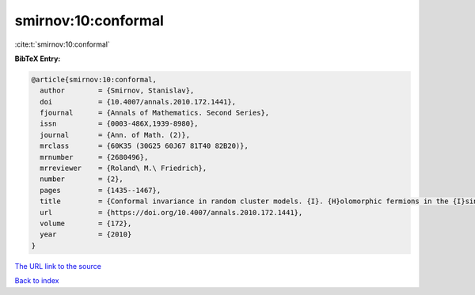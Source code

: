 smirnov:10:conformal
====================

:cite:t:`smirnov:10:conformal`

**BibTeX Entry:**

.. code-block:: bibtex

   @article{smirnov:10:conformal,
     author        = {Smirnov, Stanislav},
     doi           = {10.4007/annals.2010.172.1441},
     fjournal      = {Annals of Mathematics. Second Series},
     issn          = {0003-486X,1939-8980},
     journal       = {Ann. of Math. (2)},
     mrclass       = {60K35 (30G25 60J67 81T40 82B20)},
     mrnumber      = {2680496},
     mrreviewer    = {Roland\ M.\ Friedrich},
     number        = {2},
     pages         = {1435--1467},
     title         = {Conformal invariance in random cluster models. {I}. {H}olomorphic fermions in the {I}sing model},
     url           = {https://doi.org/10.4007/annals.2010.172.1441},
     volume        = {172},
     year          = {2010}
   }
`The URL link to the source <https://doi.org/10.4007/annals.2010.172.1441>`_


`Back to index <../By-Cite-Keys.html>`_
